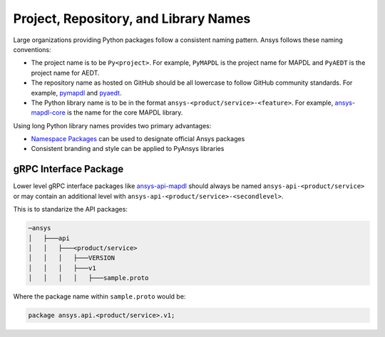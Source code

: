 Project, Repository, and Library Names
######################################
Large organizations providing Python packages 
follow a consistent naming pattern. Ansys follows 
these naming conventions: 

- The project name is to be ``Py<project>``. For example, 
  ``PyMAPDL`` is the project name for MAPDL and ``PyAEDT`` 
  is the project name for AEDT.
- The repository name as hosted on GitHub should be all 
  lowercase to follow GitHub community standards. For 
  example, `pymapdl`_ and `pyaedt`_.
- The Python library name is to be in the format 
  ``ansys-<product/service>-<feature>``. For example, 
  `ansys-mapdl-core <https://pypi.org/project/ansys-mapdl-core/>`_ 
  is the name for the core MAPDL library. 

Using long Python library names provides two primary advantages:

- `Namespace Packages`_ can be used to designate official 
  Ansys packages
- Consistent branding and style can be applied to PyAnsys libraries


gRPC Interface Package
----------------------
Lower level gRPC interface packages like `ansys-api-mapdl`_ should always be
named ``ansys-api-<product/service>`` or may contain an additional level with
``ansys-api-<product/service>-<secondlevel>``.

This is to standarize the API packages:

.. code::

   ─ansys
   │   ├───api
   │   │   ├───<product/service>
   │   │   │   ├───VERSION
   │   │   │   ├───v1
   │   │   │   │   ├───sample.proto


Where the package name within ``sample.proto`` would be:

.. code::

   package ansys.api.<product/service>.v1;


.. _PyMAPDL: https://github.com/pyansys/pymapdl
.. _PyAEDT: https://github.com/pyansys/PyAEDT
.. _Namespace Packages: https://packaging.python.org/guides/packaging-namespace-packages/
.. _ansys-api-mapdl: https://pypi.org/project/ansys-api-mapdl/
